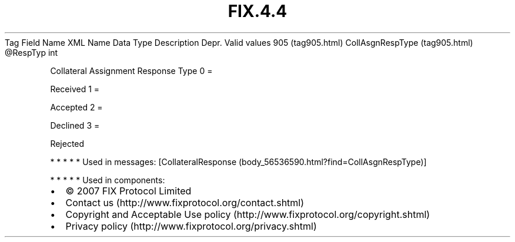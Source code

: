 .TH FIX.4.4 "" "" "Tag #905"
Tag
Field Name
XML Name
Data Type
Description
Depr.
Valid values
905 (tag905.html)
CollAsgnRespType (tag905.html)
\@RespTyp
int
.PP
Collateral Assignment Response Type
0
=
.PP
Received
1
=
.PP
Accepted
2
=
.PP
Declined
3
=
.PP
Rejected
.PP
   *   *   *   *   *
Used in messages:
[CollateralResponse (body_56536590.html?find=CollAsgnRespType)]
.PP
   *   *   *   *   *
Used in components:

.PD 0
.P
.PD

.PP
.PP
.IP \[bu] 2
© 2007 FIX Protocol Limited
.IP \[bu] 2
Contact us (http://www.fixprotocol.org/contact.shtml)
.IP \[bu] 2
Copyright and Acceptable Use policy (http://www.fixprotocol.org/copyright.shtml)
.IP \[bu] 2
Privacy policy (http://www.fixprotocol.org/privacy.shtml)
